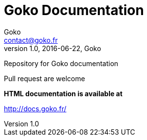 = Goko Documentation
Goko <contact@goko.fr>
1.0, 2016-06-22, Goko

Repository for Goko documentation

Pull request are welcome

*HTML documentation is available at*

http://docs.goko.fr/
